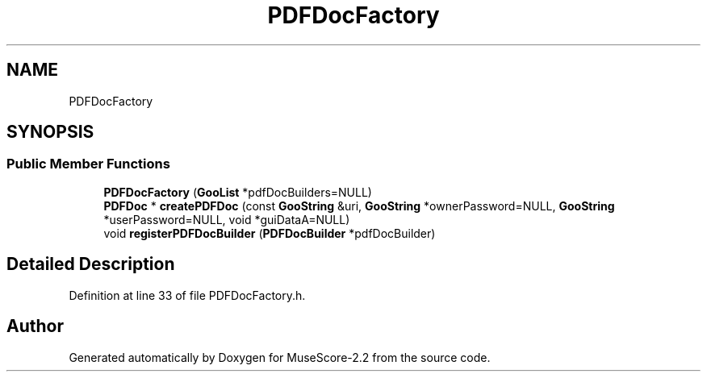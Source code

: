 .TH "PDFDocFactory" 3 "Mon Jun 5 2017" "MuseScore-2.2" \" -*- nroff -*-
.ad l
.nh
.SH NAME
PDFDocFactory
.SH SYNOPSIS
.br
.PP
.SS "Public Member Functions"

.in +1c
.ti -1c
.RI "\fBPDFDocFactory\fP (\fBGooList\fP *pdfDocBuilders=NULL)"
.br
.ti -1c
.RI "\fBPDFDoc\fP * \fBcreatePDFDoc\fP (const \fBGooString\fP &uri, \fBGooString\fP *ownerPassword=NULL, \fBGooString\fP *userPassword=NULL, void *guiDataA=NULL)"
.br
.ti -1c
.RI "void \fBregisterPDFDocBuilder\fP (\fBPDFDocBuilder\fP *pdfDocBuilder)"
.br
.in -1c
.SH "Detailed Description"
.PP 
Definition at line 33 of file PDFDocFactory\&.h\&.

.SH "Author"
.PP 
Generated automatically by Doxygen for MuseScore-2\&.2 from the source code\&.
